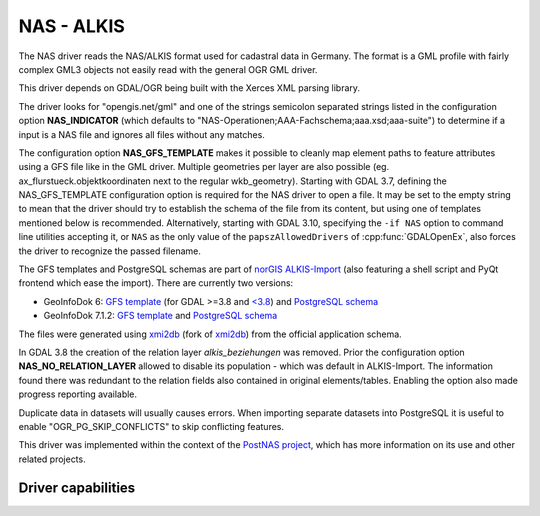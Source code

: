 .. _vector.nas:

NAS - ALKIS
===========

.. shortname:: NAS

.. build_dependencies:: Xerces

The NAS driver reads the NAS/ALKIS format used for cadastral data in
Germany. The format is a GML profile with fairly complex GML3 objects
not easily read with the general OGR GML driver.

This driver depends on GDAL/OGR being built with the Xerces XML parsing
library.

The driver looks for "opengis.net/gml" and one of the strings semicolon
separated strings listed in the configuration option **NAS_INDICATOR** (which defaults
to "NAS-Operationen;AAA-Fachschema;aaa.xsd;aaa-suite") to determine if a
input is a NAS file and ignores all files without any matches.

The configuration option **NAS_GFS_TEMPLATE** makes it possible to cleanly map
element paths to feature attributes using a GFS file like in the GML
driver. Multiple geometries per layer are also possible (eg.
ax_flurstueck.objektkoordinaten next to the regular wkb_geometry).
Starting with GDAL 3.7, defining the NAS_GFS_TEMPLATE configuration option is
required for the NAS driver to open a file. It may be set to the empty string
to mean that the driver should try to establish the schema of the file from its
content, but using one of templates mentioned below is recommended.
Alternatively, starting with GDAL 3.10, specifying the ``-if NAS`` option to command line utilities
accepting it, or ``NAS`` as the only value of the ``papszAllowedDrivers`` of
:cpp:func:`GDALOpenEx`, also forces the driver to recognize the passed filename.

The GFS templates and PostgreSQL schemas are part of `norGIS
ALKIS-Import <http://www.norbit.de/68/>`__ (also featuring a shell script and
PyQt frontend which ease the import).  There are currently two versions:

* GeoInfoDok 6: `GFS template <https://github.com/norBIT/alkisimport/blob/master/alkis-schema.gfs>`__ (for GDAL >=3.8 and `<3.8 <https://github.com/norBIT/alkisimport/blob/master/alkis-schema.37.gfs>`__)  and `PostgreSQL schema <https://github.com/norBIT/alkisimport/blob/master/alkis-schema.sql>`__
* GeoInfoDok 7.1.2: `GFS template <https://github.com/norBIT/alkisimport/blob/gid7/alkis-schema.gfs>`__ and `PostgreSQL schema <https://github.com/norBIT/alkisimport/blob/gid7/alkis-schema.sql>`__

The files were generated using `xmi2db <https://github.com/norBIT/xmi2db/>`__ (fork of
`xmi2db <https://github.com/pkorduan/xmi2db>`__) from the official
application schema.

In GDAL 3.8 the creation of the relation layer *alkis_beziehungen* was removed. Prior
the configuration option **NAS_NO_RELATION_LAYER** allowed to disable its
population - which was default in ALKIS-Import. The information found there was
redundant to the relation fields also contained in original elements/tables.
Enabling the option also made progress reporting available.

Duplicate data in datasets will usually causes errors.  When importing separate
datasets into PostgreSQL it is useful to enable "OGR_PG_SKIP_CONFLICTS" to skip
conflicting features.

This driver was implemented within the context of the `PostNAS
project <http://trac.wheregroup.com/PostNAS>`__, which has more
information on its use and other related projects.

Driver capabilities
-------------------

.. supports_georeferencing::

.. supports_virtualio::
